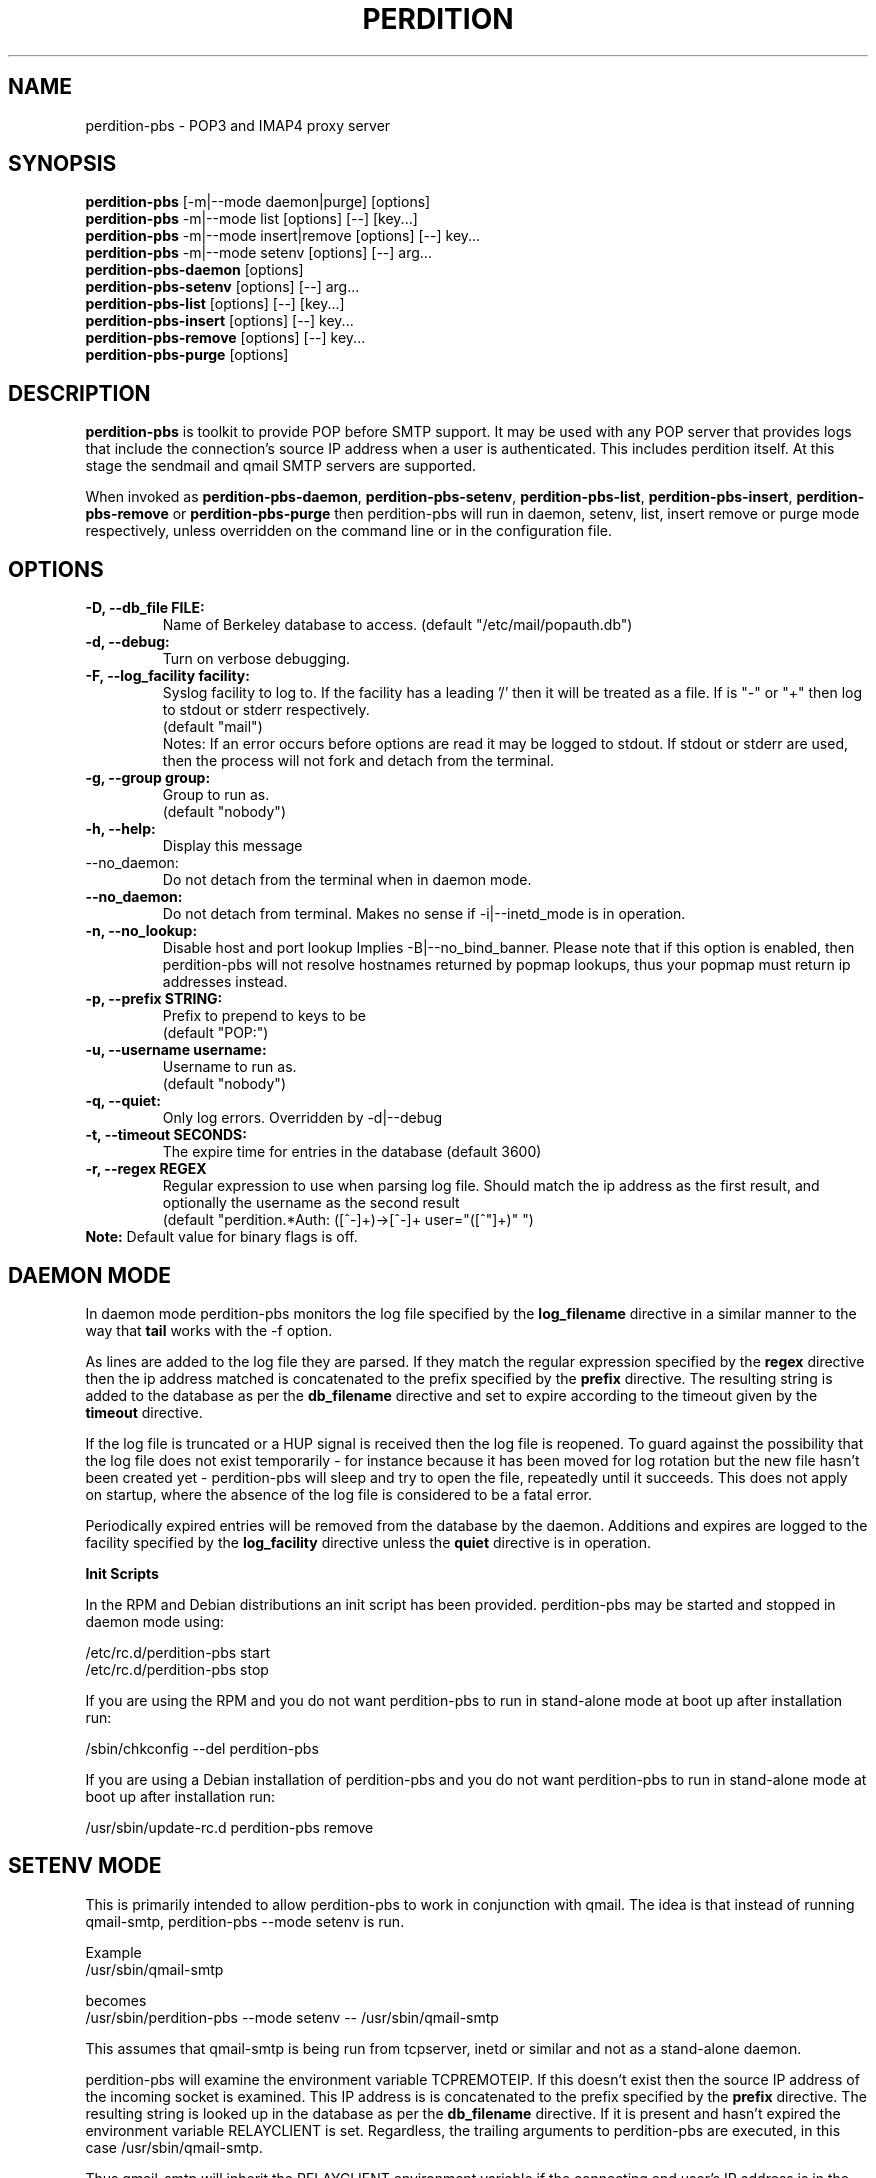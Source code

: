 .\""""""""""""""""""""""""""""""""""""""""""""""""""""""""""""""""""""""
.\" perdition-pbs.8                                             May 2002
.\" Horms                                             horms@vergenet.net
.\"
.\" perdition-pbs
.\" Mail retrieval proxy server
.\" Copyright (C) 1999-2002  Horms <horms@vergenet.net>
.\" 
.\" This program is free software; you can redistribute it and/or
.\" modify it under the terms of the GNU General Public License as
.\" published by the Free Software Foundation; either version 2 of the
.\" License, or (at your option) any later version.
.\" 
.\" This program is distributed in the hope that it will be useful, but
.\" WITHOUT ANY WARRANTY; without even the implied warranty of
.\" MERCHANTABILITY or FITNESS FOR A PARTICULAR PURPOSE.  See the GNU
.\" General Public License for more details.
.\" 
.\" You should have received a copy of the GNU General Public License
.\" along with this program; if not, write to the Free Software
.\" Foundation, Inc., 59 Temple Place, Suite 330, Boston, MA
.\" 02111-1307  USA
.\"
.\""""""""""""""""""""""""""""""""""""""""""""""""""""""""""""""""""""""
.TH PERDITION 8 "14th May 2002"
.SH NAME
perdition-pbs \- POP3 and IMAP4 proxy server
.SH SYNOPSIS
\fBperdition-pbs\fP [-m|--mode daemon|purge] [options]
.br
\fBperdition-pbs\fP -m|--mode list [options] [--] [key...]
.br
\fBperdition-pbs\fP -m|--mode insert|remove [options] [--] key...
.br
\fBperdition-pbs\fP -m|--mode setenv [options] [--] arg...
.br
\fBperdition-pbs-daemon\fP [options]
.br
\fBperdition-pbs-setenv\fP [options] [--] arg...
.br
\fBperdition-pbs-list\fP [options] [--] [key...]
.br
\fBperdition-pbs-insert\fP [options] [--] key...
.br
\fBperdition-pbs-remove\fP [options] [--] key...
.br
\fBperdition-pbs-purge\fP [options]
.br
.SH DESCRIPTION
\fBperdition-pbs\fP is toolkit to provide POP before SMTP support. It may
be used with any POP server that provides logs that include the
connection's source IP address when a user is authenticated. This includes
perdition itself. At this stage the sendmail and qmail SMTP servers are
supported.
.P
When invoked as \fBperdition-pbs-daemon\fP, \fBperdition-pbs-setenv\fP,
\fBperdition-pbs-list\fP, \fBperdition-pbs-insert\fP,
\fBperdition-pbs-remove\fP or \fBperdition-pbs-purge\fP then perdition-pbs
will run in daemon, setenv, list, insert remove or purge mode respectively,
unless overridden on the command line or in the configuration file.
.SH OPTIONS
.TP
.B \-D, \-\-db_file FILE:
Name of Berkeley database to access.
(default "/etc/mail/popauth.db")
.TP
.B \-d, \-\-debug:
Turn on verbose debugging.
.TP
.B \-F, \-\-log_facility facility:
Syslog facility to log to. If the facility has a leading '/' then it will
be treated as a file. If is "-" or "+" then log to stdout or stderr
respectively.
.br
(default "mail")
.br
Notes: If an error occurs before options are read it may be logged to
stdout. If stdout or stderr are used, then the process will not fork
and detach from the terminal.
.TP
.B \-g, \-\-group group:
Group to run as.
.br
(default "nobody")
.TP
.B \-h, \-\-help:
Display this message
.TP
\-\-no_daemon:
Do not detach from the terminal when in daemon mode.
.TP
.B \-\-no_daemon:
Do not detach from terminal. Makes no sense if \-i|\-\-inetd_mode
is in operation.
.TP
.B \-n, \-\-no_lookup:
Disable host and port lookup Implies \-B|\-\-no_bind_banner.
Please note that if this option is enabled, then perdition-pbs will
not resolve hostnames returned by popmap lookups, thus your popmap
must return ip addresses instead.
.TP 
.B \-p, \-\-prefix STRING:
Prefix to prepend to keys to be
.br
(default "POP:")
.TP
.B \-u, \-\-username username:
Username to run as.
.br
(default "nobody")
.TP
.B \-q, \-\-quiet:
Only log errors. Overridden by \-d|\-\-debug
.TP
.B \-t, \-\-timeout SECONDS:
The expire time for entries in the database
(default 3600)
.TP 
.B \-r, \-\-regex REGEX
Regular expression to use when parsing log file. Should match the ip
address as the first result, and optionally the username as the second
result
.br
(default "perdition.*Auth: ([^-]+)->[^-]+ user="([^"]+)" ")
.TP
\fBNote:\fP Default value for binary flags is off.
.SH DAEMON MODE
In daemon mode perdition-pbs monitors the log file specified
by the \fBlog_filename\fP directive in a similar manner
to the way that \fBtail\fP works with the -f option.
.PP
As lines are added to the log file they are parsed. If they match
the regular expression specified by the \fBregex\fP directive then
the ip address matched is concatenated to the prefix specified
by the \fBprefix\fP directive. The resulting string is added to the
database as per the \fBdb_filename\fP directive and set to expire 
according to the timeout given by the \fBtimeout\fP directive.
.PP 
If the log file is truncated or a HUP signal is received then
the log file is reopened. To guard against the possibility that
the log file does not exist temporarily - for instance because
it has been moved for log rotation but the new file hasn't been
created yet - perdition-pbs will sleep and try to open the file,
repeatedly until it succeeds. This does not apply on startup,
where the absence of the log file is considered to be a fatal 
error.
.PP
Periodically expired entries will be removed from the database
by the daemon. Additions and expires are logged to the facility
specified by the \fBlog_facility\fP directive unless the
\fBquiet\fP directive is in operation.
.PP
.B Init Scripts
.PP
In the RPM and Debian distributions an init script has been provided.
perdition-pbs may be started and stopped in daemon mode using:
.PP
/etc/rc.d/perdition-pbs start
.br
/etc/rc.d/perdition-pbs stop
.PP
If you are using the RPM and you do not want perdition-pbs to run in 
stand\-alone mode at boot up after installation run:
.PP
/sbin/chkconfig \-\-del perdition-pbs
.PP
If you are using a Debian installation of perdition-pbs and you do not want 
perdition-pbs to run in stand\-alone mode at boot up after installation run:
.PP
/usr/sbin/update\-rc.d perdition-pbs remove
.SH SETENV MODE
This is primarily intended to allow perdition-pbs to work in
conjunction with qmail. The idea is that instead of running
qmail-smtp, perdition-pbs --mode setenv is run. 
.nf

Example
/usr/sbin/qmail-smtp

becomes
/usr/sbin/perdition-pbs --mode setenv -- /usr/sbin/qmail-smtp
.fi
.PP
This assumes that qmail-smtp is being run from tcpserver, inetd or similar
and not as a stand-alone daemon.
.PP
perdition-pbs will examine the environment variable TCPREMOTEIP. If this
doesn't exist then the source IP address of the incoming socket is
examined. This IP address is is concatenated to the prefix specified by the
\fBprefix\fP directive. The resulting string is looked up in the database
as per the \fBdb_filename\fP directive. If it is present and hasn't expired
the environment variable RELAYCLIENT is set. Regardless,
the trailing arguments to perdition-pbs are executed,
in this case /usr/sbin/qmail-smtp. 
.PP
Thus qmail-smtp will
inherit the RELAYCLIENT environment variable if the connecting end
user's IP address is in the perdition-pbs database.
By setting this environment variable and by having
the qmail configuration files control and rcpthosts in place, 
relaying can be controlled.
.PP
Please note that if RELAYCLIENT is already present in the
environment that perdition-pbs runs in then it is left unchanged.
.PP
The setenv mode was inspired by smtp-poplock by David Harris.
http://www.davideous.com/smtp-poplock/
.SH LIST MODE
List the contents of the database.
.SH INSERT MODE
Add an entry to the database.
If the entry is does not begin with the prefix as set by the
\fBprefix\fP directive then the prefix is prepended.
.SH REMOVE MODE
Remove an entry from the database.
If the entry is does not begin with the prefix as set by the
\fBprefix\fP directive then the prefix is prepended.
.SH PURGE MODE
Delete all entries in the database.
.SH SEE ALSO
perdition(8), sendmail(8), qmail(8)
.SH AUTHOR
.br
Horms <horms@vergenet.net>
